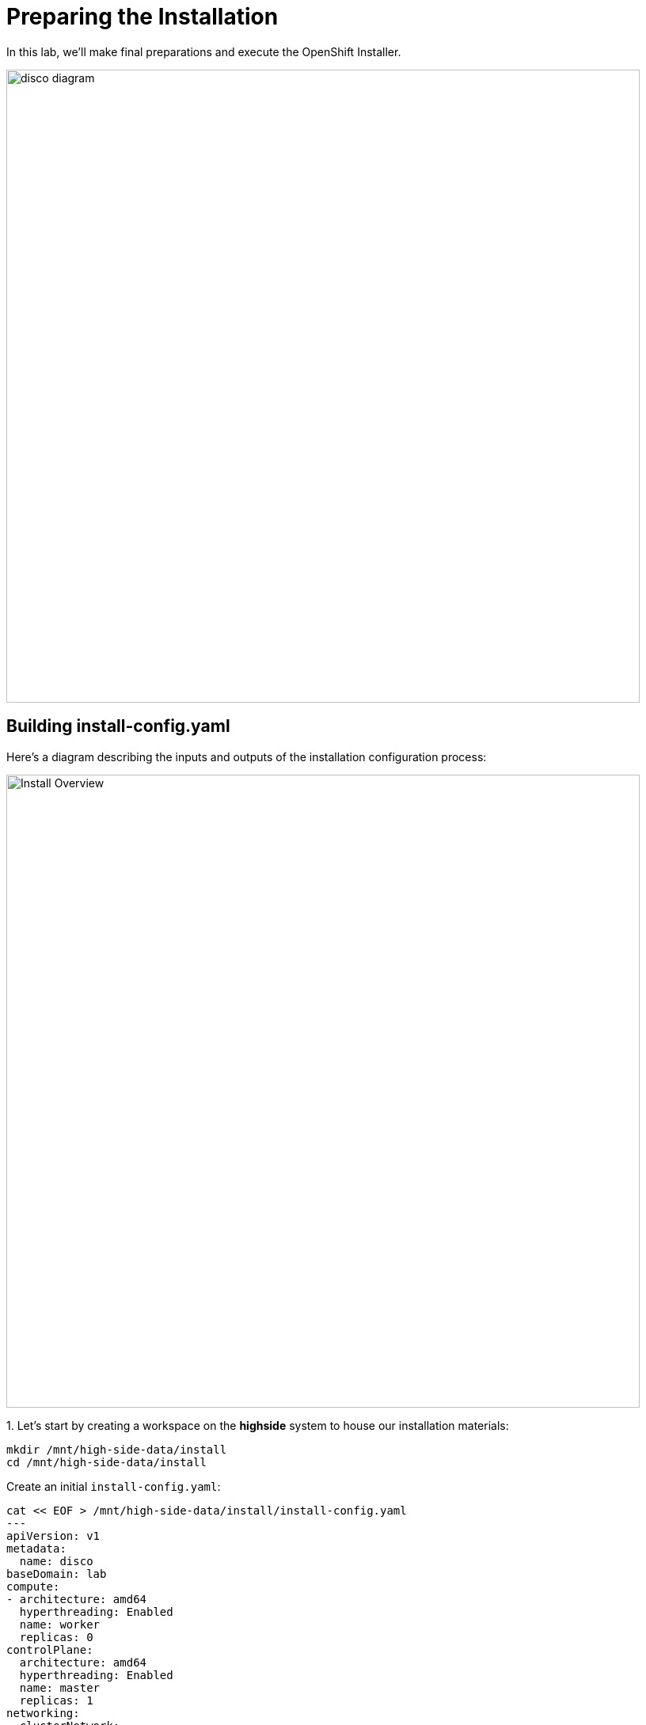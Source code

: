 = Preparing the Installation

In this lab, we'll make final preparations and execute the OpenShift Installer.

image::disco-3.svg[disco diagram,800]

== Building install-config.yaml

Here's a diagram describing the inputs and outputs of the installation configuration process: 

image::install-overview-disco.svg[Install Overview,800]

{counter:install}. Let's start by creating a workspace on the [.highside]#*highside* system# to house our installation materials:

[.highside,source,bash,role=execute,subs="attributes"]
----
mkdir /mnt/high-side-data/install
cd /mnt/high-side-data/install
----

Create an initial  `install-config.yaml`:

[.highside,source,yaml,role=execute,subs="attributes"]
----
cat << EOF > /mnt/high-side-data/install/install-config.yaml
---
apiVersion: v1
metadata:
  name: disco
baseDomain: lab
compute:
- architecture: amd64
  hyperthreading: Enabled
  name: worker
  replicas: 0
controlPlane:
  architecture: amd64
  hyperthreading: Enabled
  name: master
  replicas: 1
networking:
  clusterNetwork:
  - cidr: 10.128.0.0/14
    hostPrefix: 23
  machineNetwork:
  - cidr: 10.0.0.0/16
  networkType: OVNKubernetes
  serviceNetwork:
  - 172.30.0.0/16
platform:
  aws:
    region: {aws_default_region}
    subnets:
    - {PrivateSubnet1}
publish: Internal
additionalTrustBundlePolicy: Always
EOF
----

{counter:install}. Generate an SSH key pair for access to cluster nodes and add it to the `install-config.yaml`

[.highside,source,bash,role=execute,subs="attributes"]
----
ssh-keygen -C "OpenShift Debug" -N "" -f /mnt/high-side-data/id_rsa
echo "sshKey: $(cat /mnt/high-side-data/id_rsa.pub)" >> /mnt/high-side-data/install/install-config.yaml
----

[NOTE]
The SSH key for OpenShift is only used for troubleshooting.

{counter:install}. Use `jq` to minify your container registry pull secret and add it to the `install-config.yaml`

[.highside,source,bash,role=execute,subs="attributes"]
----
echo "pullSecret: '$(jq -c . $XDG_RUNTIME_DIR/containers/auth.json)'" >> /mnt/high-side-data/install/install-config.yaml
----

[NOTE]
--
For connected installations, you would use your _pull secret_ from the Hybrid Cloud Console, but for our use case, the `mirror-registry` is the only _image registry_ OpenShift will need to authenticate to.
--

=== Add the `imageContentSources` that `oc mirror` produced to ensure image mappings happen correctly.

*Before continuing*, make sure the second stage of your mirror is done by checking that the `imageContentSourcePolicy.yaml` file exists on disk.

// while true ; do if (test -e /mnt/high-side-data/oc-mirror-workspace/results-*/imageContentSourcePolicy.yaml) ; then break; fi; sleep 5; done

[.highside,source,bash,role=execute,subs="attributes"]
----
if (test -e /mnt/high-side-data/oc-mirror-workspace/results-*/imageContentSourcePolicy.yaml)
  then
     echo "Looks good, go ahead!"
   else
     echo "Uh oh, something is wrong..."
fi
----

Then you can append the relevant snippet to your `install-config.yaml` by running this command:

[.highside,source,bash,role=execute]
----
cat <<EOF >> install-config.yaml
imageContentSources:
$(grep "mirrors:" -A 2 --no-group-separator /mnt/high-side-data/oc-mirror-workspace/results-*/imageContentSourcePolicy.yaml)
EOF
----

They'll look something like this:

[source,yaml]
----
imageContentSources:
  - mirrors:
     - ip-10-0-51-206.ec2.internal:8443/openshift/release-images
     source: quay.io/openshift-release-dev/ocp-release
  - mirrors:
     - ip-10-0-51-206.ec2.internal:8443/openshift/release
     source: quay.io/openshift-release-dev/ocp-v4.0-art-dev
----

Add the root CA of our mirror registry to the trust bundle using the `additionalTrustBundle` field by running this command:

[.highside,source,bash,role=execute]
----
cat <<EOF >> install-config.yaml
additionalTrustBundle: |
$(sed 's/^/  /' /home/lab-user/quay-install/quay-rootCA/rootCA.pem)
EOF
----

It should look something like this:

[source,yaml]
----
additionalTrustBundle: |
  -----BEGIN CERTIFICATE-----
  ...
  -----END CERTIFICATE-----
----

Then make a backup of your `install-config.yaml` since the installer will consume (and delete) it:

//TODO - the command block below wasn't rendering properly for jcall

[.highside,source,bash,role=execute,subs="attributes"]
----
cd /mnt/high-side-data/install
cp -v install-config.yaml install-config.yaml.backup
----

== Running the Installation

We're ready to run the install!
Let's kick off the cluster installation:

[NOTE]
--
The OpenShift Installer (`openshift-install`) is rebuilt for every release (`{openshift_version}`).

This means that you can't use `openshift-install` version `{openshift_min_version}` to install OpenShift `{openshift_max_version}`.
--


[.highside,source,bash,role=execute,subs="attributes"]
----
openshift-install create cluster --dir /mnt/high-side-data/install
----
[.output]
----
...
INFO Install complete!
INFO To access the cluster as the system:admin user when using 'oc', run 'export KUBECONFIG=/mnt/high-side-data/install/auth/kubeconfig'
INFO Access the OpenShift web-console here: https://console-openshift-console.apps.disco.lab
INFO Login to the console with user: "kubeadmin", and password: "password"
INFO Time elapsed: 30m49s
----

The installation process should take about 30 minutes.

[IMPORTANT]
This `disco.lab` cluster will take about 30 minutes to install but if you do not want to wait *proceed to the next section
to work on the pre-built salsa.lab cluster*!

